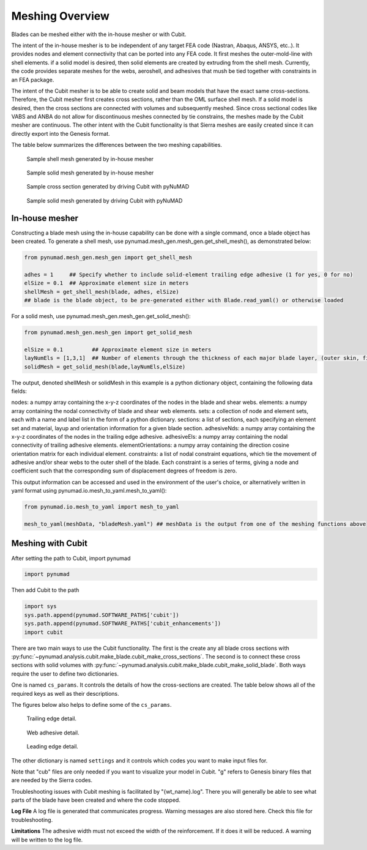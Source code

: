 .. _meshing:

Meshing Overview
==================================

Blades can be meshed either with the in-house mesher or with Cubit. 

The intent of the in-house mesher is to be independent of any target FEA code (Nastran, Abaqus, ANSYS, 
etc..). It provides nodes and element connectivity that can be ported into any FEA code. It first meshes 
the outer-mold-line with shell elements. if a solid model is desired, then solid elements are created 
by extruding from the shell mesh. Currently, the code provides separate meshes for the webs, aeroshell,
and adhesives that mush be tied together with constraints in an FEA package. 

The intent of the Cubit mesher is to be able to create solid and beam models that have the 
exact same cross-sections. Therefore, the Cubit mesher first creates cross sections, rather than 
the OML surface shell mesh. If a solid model is desired, then the cross sections are connected with
volumes and subsequently meshed. Since cross sectional codes like VABS and ANBA do not allow for
discontinuous meshes connected by tie constrains, the meshes made by the Cubit mesher are continuous.
The other intent with the Cubit functionality is that Sierra meshes are easily created since it can
directly export into the Genesis format.  

The table below summarizes the differences between the two meshing capabilities.


.. csv-table:: Comparison of meshing capabilities between the in-house mesher and Cubit.
   :file: compare_in_house_vs_cubit.csv
   :widths: 1, 1, 1
   :header-rows: 1



.. _sample_inHouse_shell:
.. figure:: /_static/images/shellMesh_inHouse.jpg

   Sample shell mesh generated by in-house mesher


.. _sample_inHouse_solid:
.. figure:: /_static/images/solidMesh_inHouse.jpg

   Sample solid mesh generated by in-house mesher



.. _cubit_sample_cross_section:
.. figure:: /_static/images/cubit/sampleCross-section.png

   Sample cross section generated by driving Cubit with pyNuMAD 

.. _cubit_sample_cross_section:
.. figure:: /_static/images/cubit/sample_solid_mesh_cubit.png

   Sample solid mesh generated by driving Cubit with pyNuMAD 

In-house mesher
---------------

Constructing a blade mesh using the in-house capability can be done with a single command, once a blade object has been created.  To generate a shell mesh, use pynumad.mesh_gen.mesh_gen.get_shell_mesh(), as demonstrated below:

.. code-block:: python

   from pynumad.mesh_gen.mesh_gen import get_shell_mesh
   
   adhes = 1     ## Specify whether to include solid-element trailing edge adhesive (1 for yes, 0 for no)
   elSize = 0.1  ## Approximate element size in meters
   shellMesh = get_shell_mesh(blade, adhes, elSize) 
   ## blade is the blade object, to be pre-generated either with Blade.read_yaml() or otherwise loaded
   
   
For a solid mesh, use pynumad.mesh_gen.mesh_gen.get_solid_mesh():

.. code-block:: python

   from pynumad.mesh_gen.mesh_gen import get_solid_mesh
   
   elSize = 0.1         ## Approximate element size in meters
   layNumEls = [1,3,1]  ## Number of elements through the thickness of each major blade layer, (outer skin, filler, inner skin)
   solidMesh = get_solid_mesh(blade,layNumEls,elSize)
   
The output, denoted shellMesh or solidMesh in this example is a python dictionary object, containing the following data fields:

nodes: a numpy array containing the x-y-z coordinates of the nodes in the blade and shear webs.
elements: a numpy array containing the nodal connectivity of blade and shear web elements.
sets: a collection of node and element sets, each with a name and label list in the form of a python dictionary.
sections: a list of sections, each specifying an element set and  material, layup and orientation information for a given blade section.
adhesiveNds: a numpy array containing the x-y-z coordinates of the nodes in the trailing edge adhesive.
adhesiveEls: a numpy array containing the nodal connectivity of trailing adhesive elements.
elementOrientations:  a numpy array containing the direction cosine orientation matrix for each individual element.
constraints: a list of nodal constraint equations, which tie the movement of adhesive and/or shear webs to the outer shell of the blade.  Each constraint is a series of terms, giving a node and coefficient such that the corresponding sum of displacement degrees of freedom is zero.

This output information can be accessed and used in the environment of the user's choice, or alternatively written in yaml format using pynumad.io.mesh_to_yaml.mesh_to_yaml():

.. code-block:: python
   
   from pynumad.io.mesh_to_yaml import mesh_to_yaml
   
   mesh_to_yaml(meshData, "bladeMesh.yaml") ## meshData is the output from one of the meshing functions above

Meshing with Cubit
------------------




After setting the path to Cubit, import pynumad

.. code-block:: python

   import pynumad


Then add Cubit to the path

.. code-block:: python

   import sys
   sys.path.append(pynumad.SOFTWARE_PATHS['cubit'])
   sys.path.append(pynumad.SOFTWARE_PATHS['cubit_enhancements'])  
   import cubit


There are two main ways to use the Cubit functionality. The first is the create any all blade cross sections with 
:py:func:`~pynumad.analysis.cubit.make_blade.cubit_make_cross_sections`. The second is to connect these cross sections with 
solid volumes with :py:func:`~pynumad.analysis.cubit.make_blade.cubit_make_solid_blade`. Both ways require the user
to define two dictionaries. 

One is named ``cs_params``. It controls the details of how the cross-sections are created. The table below shows
all of the required keys as well as their descriptions. 

.. csv-table:: Key values for the ``cs_params`` dictionary needed for :py:func:`~pynumad.analysis.cubit.cubit_make_cross_sections` 
   and :py:func:`~pynumad.analysis.cubit.cubit_make_cross`.
   :file: cs_params_dict.csv
   :widths: 1, 1
   :header-rows: 1

The figures below also helps to define some of the ``cs_params``.

.. _cubit_sample_TE:
.. figure:: /_static/images/cubit/sampleTE.png

   
   Trailing edge detail.

.. _cubit_web_adhesive:
.. figure:: /_static/images/cubit/sampleWeb_adhesive.png
   
   Web adhesive detail.

.. _cubit_sample_LE:
.. figure:: /_static/images/cubit/sampleLE.png
   :width: 4.0in
   
   Leading edge detail.




The other dictionary is named ``settings`` and it controls which codes you want to make input files for.  

.. csv-table:: Key values for the ``settings`` dictionary needed for :py:func:`~pynumad.analysis.cubit.cubit_make_cross_sections` 
   and :py:func:`~pynumad.analysis.cubit.cubit_make_cross`.
   :file: settings_dict.csv
   :widths: 1, 1
   :header-rows: 1

Note that "cub" files are only needed if you want to visualize your model in Cubit. "g" refers to Genesis binary files 
that are needed by the Sierra codes. 


Troubleshooting issues with Cubit meshing is facilitated by "{wt_name}.log". There you will generally 
be able to see what parts of the blade have been created and where the code stopped.

**Log File**
A log file is generated that communicates progress. Warning messages are also stored here. Check this file for 
troubleshooting.

**Limitations**
The adhesive width must not exceed the width of the reinforcement. If it does it will be reduced. A warning will be written 
to the log file.




